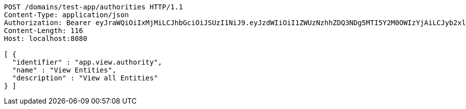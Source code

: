 [source,http,options="nowrap"]
----
POST /domains/test-app/authorities HTTP/1.1
Content-Type: application/json
Authorization: Bearer eyJraWQiOiIxMjMiLCJhbGciOiJSUzI1NiJ9.eyJzdWIiOiI1ZWUzNzhhZDQ3NDg5MTI5Y2M0OWIzYjAiLCJyb2xlcyI6W10sImlzcyI6Im1tYWR1LmNvbSIsImdyb3VwcyI6W10sImF1dGhvcml0aWVzIjpbXSwiY2xpZW50X2lkIjoiMjJlNjViNzItOTIzNC00MjgxLTlkNzMtMzIzMDA4OWQ0OWE3IiwiZG9tYWluX2lkIjoiMCIsImF1ZCI6InRlc3QiLCJuYmYiOjE1OTI5MTU4MzksInVzZXJfaWQiOiIxMTExMTExMTEiLCJzY29wZSI6ImEudGVzdC1hcHAuYXV0aG9yaXR5LnVwZGF0ZSIsImV4cCI6MTU5MjkxNTg0NCwiaWF0IjoxNTkyOTE1ODM5LCJqdGkiOiJmNWJmNzVhNi0wNGEwLTQyZjctYTFlMC01ODNlMjljZGU4NmMifQ.LK-le2Y6Swpxr5XXWt5R5b2MQgVIL9y28TpcCSUtRhisg8G1pjhjiI1TRRuIW1b51CndpZLXQ2XFuEoR0ri8xst0WdvhvtKbqY0O4zIQWDHXKo9v9Oc86G7F8OBrrKKaehbmyIgP57VSz9_gnR3cmI-To7WzZskISARSn92sZAUK-kEMo2MRW0RK1t-e_5Y9FRR0IqaZyn4-tyKTZxkFjrTxMUuJfXZCMgFbqa59yLwJfY5m4Zp9hzq3YZM7T6QWjn3JA9-IXe4hvT9e3kappwH8wYk9GDKYYKk6MNgmElZryTz4jiQWYH6bCe4QO7sag6fqMxxSTBuSSZimTrE5og
Content-Length: 116
Host: localhost:8080

[ {
  "identifier" : "app.view.authority",
  "name" : "View Entities",
  "description" : "View all Entities"
} ]
----